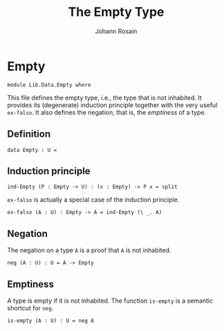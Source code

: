 #+TITLE: The Empty Type
#+NAME: Empty
#+AUTHOR: Johann Rosain

* Empty

  #+begin_src ctt
  module Lib.Data.Empty where
  #+end_src

This file defines the empty type, i.e., the type that is not inhabited. It provides its (degenerate) induction principle together with the very useful =ex-falso=. It also defines the negation, that is, the /emptiness/ of a type.

** Definition

   #+begin_src ctt
  data Empty : U =
   #+end_src

** Induction principle

   #+begin_src ctt
  ind-Empty (P : Empty -> U) : (x : Empty) -> P x = split
   #+end_src

=ex-falso= is actually a special case of the induction principle.
   #+begin_src ctt
  ex-falso (A : U) : Empty -> A = ind-Empty (\ _. A)
   #+end_src

** Negation

The negation on a type =A= is a proof that =A= is not inhabited.
#+begin_src ctt
  neg (A : U) : U = A -> Empty
#+end_src

** Emptiness

A type is empty if it is not inhabited. The function =is-empty= is a semantic shortcut for =neg=.
#+begin_src ctt
  is-empty (A : U) : U = neg A
#+end_src

#+RESULTS:
: Typecheck has succeeded.
